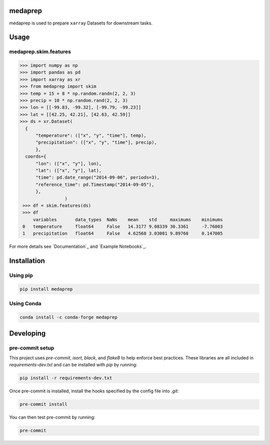 medaprep
#########

medaprep is used to prepare ``xarray`` Datasets for downstream tasks.

Usage
#####

medaprep.skim.features
-----------------------

.. code-block:: python

    >>> import numpy as np
    >>> import pandas as pd
    >>> import xarray as xr
    >>> from medaprep import skim
    >>> temp = 15 + 8 * np.random.randn(2, 2, 3)
    >>> precip = 10 * np.random.rand(2, 2, 3)
    >>> lon = [[-99.83, -99.32], [-99.79, -99.23]]
    >>> lat = [[42.25, 42.21], [42.63, 42.59]]
    >>> ds = xr.Dataset(
      {
          "temperature": (["x", "y", "time"], temp),
          "precipitation": (["x", "y", "time"], precip),
          },
      coords={
          "lon": (["x", "y"], lon),
          "lat": (["x", "y"], lat),
          "time": pd.date_range("2014-09-06", periods=3),
          "reference_time": pd.Timestamp("2014-09-05"),
          },
                     )
     >>> df = skim.features(ds)
     >>> df
         variables       data_types  NaNs    mean    std     maximums    minimums
     0   temperature     float64     False   14.3177 9.08339 30.3361     -7.76803
     1   precipitation   float64     False   4.62568 3.03081 9.89768     0.147005

For more details see `Documentation`_ and `Example Notebooks`_.

Installation
############

Using pip
---------

.. code-block:: bash

   pip install medaprep

Using Conda
-----------

.. code-block:: bash

   conda install -c conda-forge medaprep


Developing
##########

pre-commit setup
----------------

This project uses `pre-commit`, `isort`, `black`, and `flake8` to help enforce best practices. These libraries are all included in `requirements-dev.txt` and can be installed with `pip` by running:

.. code-block:: bash
   
   pip install -r requirements-dev.txt

Once pre-commit is installed, install the hooks specified by the config file into `.git`:

.. code-block:: bash

   pre-commit install

You can then test pre-commit by running:

.. code-block:: bash

   pre-commit
